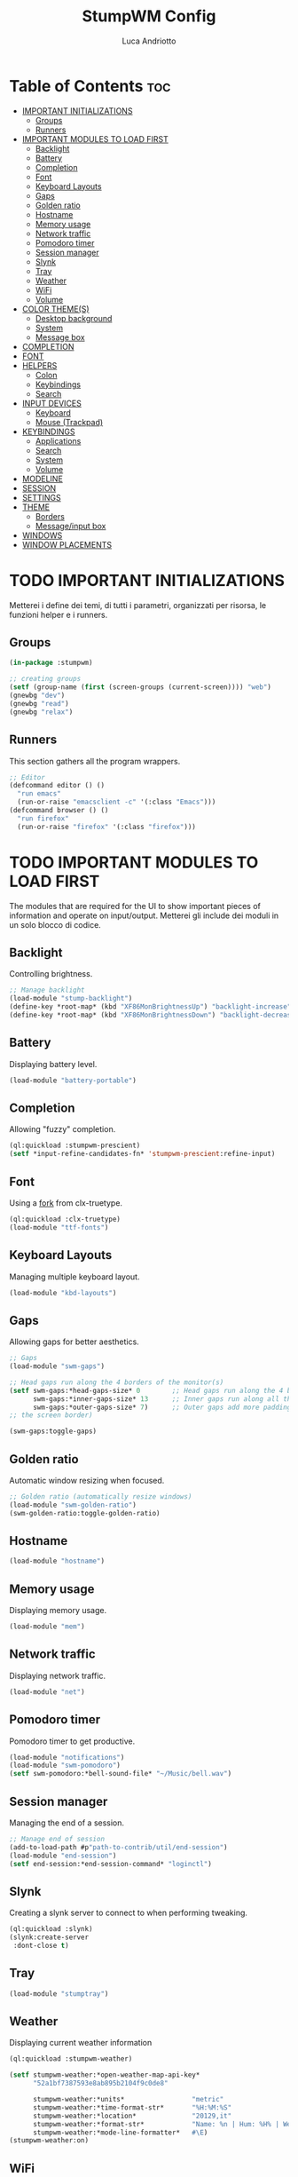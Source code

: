 #+TITLE: StumpWM Config
#+AUTHOR: Luca Andriotto
#+PROPERTY: header-args :tangle config
#+auto_tangle: t
#+DESCRIPTION: Il window manager che sto iniziando ad apprezzare.
#+STARTUP: showeverything
#+OPTIONS: toc:2

* Table of Contents :toc:
- [[#important-initializations][IMPORTANT INITIALIZATIONS]]
  - [[#groups][Groups]]
  - [[#runners][Runners]]
- [[#important-modules-to-load-first][IMPORTANT MODULES TO LOAD FIRST]]
  - [[#backlight][Backlight]]
  - [[#battery][Battery]]
  - [[#completion][Completion]]
  - [[#font][Font]]
  - [[#keyboard-layouts][Keyboard Layouts]]
  - [[#gaps][Gaps]]
  - [[#golden-ratio][Golden ratio]]
  - [[#hostname][Hostname]]
  - [[#memory-usage][Memory usage]]
  - [[#network-traffic][Network traffic]]
  - [[#pomodoro-timer][Pomodoro timer]]
  - [[#session-manager][Session manager]]
  - [[#slynk][Slynk]]
  - [[#tray][Tray]]
  - [[#weather][Weather]]
  - [[#wifi][WiFi]]
  - [[#volume][Volume]]
- [[#color-themes][COLOR THEME(S)]]
  - [[#desktop-background][Desktop background]]
  - [[#system][System]]
  - [[#message-box][Message box]]
- [[#completion-1][COMPLETION]]
- [[#font-1][FONT]]
- [[#helpers][HELPERS]]
  - [[#colon][Colon]]
  - [[#keybindings][Keybindings]]
  - [[#search][Search]]
- [[#input-devices][INPUT DEVICES]]
  - [[#keyboard][Keyboard]]
  - [[#mouse-trackpad][Mouse (Trackpad)]]
- [[#keybindings-1][KEYBINDINGS]]
  - [[#applications][Applications]]
  - [[#search-1][Search]]
  - [[#system-1][System]]
  - [[#volume-1][Volume]]
- [[#modeline][MODELINE]]
- [[#session][SESSION]]
- [[#settings][SETTINGS]]
- [[#theme][THEME]]
  - [[#borders][Borders]]
  - [[#messageinput-box][Message/input box]]
- [[#windows][WINDOWS]]
- [[#window-placements][WINDOW PLACEMENTS]]

* TODO IMPORTANT INITIALIZATIONS
Metterei i define dei temi, di tutti i parametri, organizzati per risorsa, le funzioni helper e i runners.
** Groups
#+begin_src lisp
  (in-package :stumpwm)

  ;; creating groups
  (setf (group-name (first (screen-groups (current-screen)))) "web")
  (gnewbg "dev")
  (gnewbg "read")
  (gnewbg "relax")
#+end_src

** Runners
This section gathers all the program wrappers.
#+begin_src lisp
  ;; Editor
  (defcommand editor () ()
    "run emacs"
    (run-or-raise "emacsclient -c" '(:class "Emacs")))
  (defcommand browser () ()
    "run firefox"
    (run-or-raise "firefox" '(:class "firefox")))
#+end_src

* TODO IMPORTANT MODULES TO LOAD FIRST
The modules that are required for the UI to show important pieces of
information and operate on input/output. Metterei gli include dei
moduli in un solo blocco di codice.
** Backlight
Controlling brightness.
#+begin_src lisp
  ;; Manage backlight
  (load-module "stump-backlight")
  (define-key *root-map* (kbd "XF86MonBrightnessUp") "backlight-increase")
  (define-key *root-map* (kbd "XF86MonBrightnessDown") "backlight-decrease")
#+end_src

** Battery
Displaying battery level.
#+begin_src lisp
  (load-module "battery-portable")
#+end_src

** Completion
Allowing "fuzzy" completion.
#+begin_src lisp
  (ql:quickload :stumpwm-prescient)
  (setf *input-refine-candidates-fn* 'stumpwm-prescient:refine-input)
#+end_src

** Font
Using a [[https://github.com/jamesmccabe/clx-truetype][fork]] from clx-truetype.
#+begin_src lisp
  (ql:quickload :clx-truetype)
  (load-module "ttf-fonts")
#+end_src

** Keyboard Layouts
Managing multiple keyboard layout.
#+begin_src lisp
  (load-module "kbd-layouts")
#+end_src

** Gaps
Allowing gaps for better aesthetics.
#+begin_src lisp
  ;; Gaps
  (load-module "swm-gaps")

  ;; Head gaps run along the 4 borders of the monitor(s)
  (setf swm-gaps:*head-gaps-size* 0        ;; Head gaps run along the 4 borders of the monitor(s)
        swm-gaps:*inner-gaps-size* 13      ;; Inner gaps run along all the 4 borders of a window
        swm-gaps:*outer-gaps-size* 7)      ;; Outer gaps add more padding to the outermost borders of a window (touching
  ;; the screen border)

  (swm-gaps:toggle-gaps)
#+end_src

** Golden ratio
Automatic window resizing when focused.
#+begin_src lisp
  ;; Golden ratio (automatically resize windows)
  (load-module "swm-golden-ratio")
  (swm-golden-ratio:toggle-golden-ratio)
#+end_src

** Hostname
#+begin_src lisp
  (load-module "hostname")
#+end_src

** Memory usage
Displaying memory usage.
#+begin_src lisp
  (load-module "mem")
#+end_src

** Network traffic
Displaying network traffic.
#+begin_src lisp
  (load-module "net")
#+end_src

** Pomodoro timer
Pomodoro timer to get productive.
#+begin_src lisp
  (load-module "notifications")
  (load-module "swm-pomodoro")
  (setf swm-pomodoro:*bell-sound-file* "~/Music/bell.wav")
#+end_src

** Session manager
Managing the end of a session.
#+begin_src lisp
  ;; Manage end of session
  (add-to-load-path #p"path-to-contrib/util/end-session")
  (load-module "end-session")
  (setf end-session:*end-session-command* "loginctl")
#+end_src

** Slynk
Creating a slynk server to connect to when performing tweaking.
#+begin_src lisp
  (ql:quickload :slynk)
  (slynk:create-server
   :dont-close t)
#+end_src

** Tray
#+begin_src lisp
  (load-module "stumptray")
#+end_src

** Weather
Displaying current weather information
#+begin_src lisp
  (ql:quickload :stumpwm-weather)

  (setf stumpwm-weather:*open-weather-map-api-key*
        "52a1bf7387593e8ab895b2104f9c0de8"
      
        stumpwm-weather:*units*                 "metric"
        stumpwm-weather:*time-format-str*       "%H:%M:%S"
        stumpwm-weather:*location*              "20129,it"
        stumpwm-weather:*format-str*            "Name: %n | Hum: %H% | Weath: %d | Tmin %T | Tmax %h"
        stumpwm-weather:*mode-line-formatter*   #\E)
  (stumpwm-weather:on)
#+end_src

** WiFi
Displaying wifi information.
#+begin_src lisp
  (load-module "wifi")
#+end_src

** Volume
Managing volume level
#+begin_src lisp
  ;; Manage volume
  (load-module "stump-volume-control")
#+end_src

* TODO COLOR THEME(S)
** Desktop background
#+begin_src lisp
  ;; set desktop background color
  (setf (xlib:window-background (screen-root (current-screen))) #x47456d)
#+end_src

** System
#+begin_src lisp
       ;;; Theme
       ;;; Gavin
    ;; (setf *colors*
    ;;       '("#000000"   ;black
    ;;         "#BF6262"   ;red
    ;;         "#a1bf78"   ;green
    ;;         "#dbb774"   ;yellow
    ;;         "#7D8FA3"   ;blue
    ;;         "#ff99ff"   ;magenta
    ;;         "#53cdbd"   ;cyan
    ;;         "#ffffff")) ;white

    (setf *colors*
          '("#ffffff"        ; ^0 ; White
            "#131220"        ; ^1 ; Dark Blue
            "#ff99ff"        ; ^2 ; Magenta
            "#689d6a"        ; ^3 ; Light Green
            "#62bfef"        ; ^4 ; Light Blue
            "#fabd2f"        ; ^5 ; Yellow / Help map keys
            "#f72f33"        ; ^6 ; Red
            ;; "#a644bf"     ; ^6 ; Old magenta
            "#cc4a0e"        ; ^7 ; Brown
            "#56b6c2"))      ; ^8 ; Cyan 

    (defparameter *mode-line-bg-color* (nth 1 *colors*))
    (defparameter *mode-line-fg-color* (nth 0 *colors*))

    (update-color-map (current-screen))

    ;; Mostra la barra
    (mode-line)
  #+end_src

** Message box
#+begin_src lisp
  (defparameter *msg-bg-color* (nth 1 *colors*))
  (defparameter *msg-fg-color* (nth 0 *colors*))
  (defparameter *msg-border-color* (nth 2 *colors*))
  ;; message timeout
  (setf *timeout-wait* 3)
#+end_src

* TODO COMPLETION
Muovere in SETTINGS
#+begin_src lisp
  (setf *input-completion-show-empty* t)
  #+end_src

* TODO FONT
Abilitare i font ttf. Separare la parte di inizializzazione da quella di configurazione (dividere tra INITIALIZATIONS e SETTINGS.
#+begin_src lisp
  ;; Caching the fonts
  (setq clx-truetype::*font-dirs*
        (append (list (namestring (merge-pathnames ".local/share/fonts" (user-homedir-pathname))))
                clx-truetype::*font-dirs*))
  (set-font (list
	   (make-instance 'xft:font
			  :family "Hack"
			  :subfamily "Bold"
			  :size 13)
	   (make-instance 'xft:font
			  :family "FontAwesome"
			  :subfamily "Regular"
			  :size 12)))
  (xft:cache-fonts)

#+end_src

* TODO HELPERS
Muovere in INITIALIZATION.
** Colon
#+begin_src lisp
  ;; prompt the user for an interactive command. The first arg is an
  ;; optional initial contents.
  (defcommand colon1 (&optional (initial "")) (:rest)
    (let ((cmd (read-one-line (current-screen) ": " :initial-input initial)))
      (when cmd
        (eval-command cmd t))))
#+end_src
** Keybindings
#+begin_src lisp
  (defun tr-define-key (key command)
    (define-key *top-map* (kbd (concat "s-" key )) command)
    (define-key *root-map* (kbd key) command))
#+end_src
** Search
#+begin_src lisp
;; Web jump (works for DuckDuckGo and Imdb)
(defmacro make-web-jump (name prefix)
  `(defcommand ,(intern name) (search) ((:rest ,(concatenate 'string name " search: ")))
    (nsubstitute #\+ #\Space search)
    (run-shell-command (concatenate 'string ,prefix search))))
#+end_src

* TODO INPUT DEVICES
Muovere in SETTINGS mantenendo l'albero.
** Keyboard
#+begin_src lisp
  ;; Set keyboard layout
  (setf kbd-layouts:*caps-lock-behavior* :swapped)
  (kbd-layouts:keyboard-layout-list "us -variant workman" "it")
#+end_src
** Mouse (Trackpad)
#+begin_src lisp
  ;; Focus Follow Mouse
  (setf *mouse-focus-policy* :click)
  ;; bugfix for scrolling doesn't work with an external mouse in GTK+3 Apps
  (setf (getenv "GDK_CORE_DEVICE_EVENTS") "1")
#+end_src

* TODO KEYBINDINGS
Listed alphabetically (with respect to the keybinding). I would like to create a map or a menu for pomodoro timer.
** Applications
#+begin_src lisp
  ;; audio
  (define-key *root-map* (kbd "a") "exec alacritty -e alsamixer")
  ;; browser
  (define-key *root-map* (kbd "b") "browser")
  ;; terminal
  (define-key *root-map* (kbd "c") "exec alacritty")
  ;; launcher
  (define-key *root-map* (kbd "d") "exec dmenu_run -l 10 -p 'What program?' -fn 'Hack' -nb '#0d0e1c' -nf '#ffffff' -sb '#4a4f69'")
  ;; text editor
  (define-key *root-map* (kbd "e") "editor")
  ;; file manager (graphical)
  (define-key *root-map* (kbd "f") "exec pcmanfm")
  ;; file manager
  (define-key *root-map* (kbd "F") "exec alacritty -e lf")
  ;; g *GROUP-MAP* don't touch
  ;; h *HELP-MAP*  don't touch
  ;; i todo
  ;; j todo
  ;; k DELETE-WINDOW don't touch
  ;; l fix?
  ;; m lastmsg don't touch
  ;; n pull-hidden-next don't touch
  (define-key *root-map* (kbd "n") "exec alacritty -e newsboat")
  ;; o fnext don't touch
  ;; p pull-hidden-previous don't touch
  (define-key *root-map* (kbd "p") "exec sioyek")
  ;; P
  ;; q quit-confirm don't touch
  ;; r iresize don't touch
  ;; R don't touch
  ;; s vsplit
  ;; S hsplit
  ;; t don't touch
  ;; u todo
  ;; v todo
  ;; w todo
  ;; x *EXCHANGE-WINDOW-MAP* don't touch
  ;; y todo
  ;; z todo
  (define-key *root-map* (kbd "RET") "exec alacritty")
#+end_src

** Search
Managing the interfaces to different sources for information research.
#+begin_src lisp
;; Various search
(make-web-jump "archlinux"  "firefox https://wiki.archlinux.org/title/")
(make-web-jump "duckduckgo" "firefox https://duckduckgo.com/?q=")
(make-web-jump "libgen"     "firefox http://libgen.li/index.php?req=")
(make-web-jump "wikipedia"  "firefox http://www.wikipedia.org/wiki/")

;; C-t M-s is a terrble binding, but you get the idea.
;; Browse somewhere
(define-key *root-map* (kbd "M-a") "archlinux")
(define-key *root-map* (kbd "M-b") "colon1 exec firefox http://www.")
(define-key *root-map* (kbd "M-s") "duckduckgo")
(define-key *root-map* (kbd "M-S") "libgen")
;; Browse somewhere
(define-key *root-map* (kbd "M-u") "colon1 exec firefox http://www.")
(define-key *root-map* (kbd "M-w") "wikipedia")
#+end_src
** System
Keybindings for managing system.
#+begin_src lisp
  ;; C-a todo
  ;; C-b banish don't touch
  ;; C-c todo
  ;; C-d todo
  ;; C-e todo
  ;; Fullscreen
  (define-key *root-map* (kbd "C-f") "fullscreen")
  (define-key *top-map* (kbd "s-f") "fullscreen")
  ;; C-g don't touch
  (define-key *top-map* (kbd "s-g") "toggle-golden-ratio")
  ;; C-h don't touch
  ;; C-i todo
  ;; C-j todo
  ;; C-k don't touch (fix?)
  ;; Lock screen
  (define-key *root-map* (kbd "C-l") "exec slock")
  ;; C-m fix, todo
  ;; C-n don't touch
  ;; Cycling groups
  (define-key *root-map* (kbd "C-o") "gnext")
  (define-key *root-map* (kbd "C-O") "gnext-with-window")
  ;; C-p don't touch
  ;; C-q todo
  (define-key *root-map* (kbd "C-q") "logout")
  ;; C-r todo
  (define-key *root-map* (kbd "C-r") "restart-computer")
  ;; C-s
  (define-key *root-map* (kbd "C-s") "shutdown-computer")
  ;; ssh
  ;;  (define-key *root-map* (kbd "C-s") "colon1 exec alacritty -e ssh ")
  ;; C-t
  ;; C-u
  ;; C-v
  ;; C-w
  ;; C-x
  ;; C-y
  ;; C-z
#+end_src
** Volume
#+begin_src lisp
  (define-key *top-map* (kbd "XF86AudioRaiseVolume") "volume-up")
  (define-key *top-map* (kbd "XF86AudioLowerVolume") "volume-down")
  (define-key *top-map* (kbd "XF86AudioMute") "volume-toggle-mute")
#+end_src

* TODO MODELINE
Muovere in SETTINGS mantenendo l'albero.
#+begin_src lisp
  ;; Ordine di comparsa
  (setf *mode-line-background-color* *mode-line-bg-color*
        *mode-line-foreground-color* *mode-line-fg-color*
        *mode-line-border-color* *mode-line-bg-color*
        *mode-line-timeout* 5
        *mode-line-border-width* 3
        *mode-line-pad-x* 3
        *mode-line-pad-y* 3
        *screen-mode-line-format* (list "[" '(:eval (RUN-SHELL-COMMAND "date '+%F %H:%M'|tr -d [:cntrl:]" T)) "] [%n]  %w ^>""[%B] [luca@%h] %T"))

  ;; (setf stumpwm:*screen-mode-line-format*
  ;;       (list "^7[^B^4%n^7^b]"
  ;; 	    " %v"
  ;; 	    "^>"                        ; Push right
  ;; 	    ;;	    " | %I"
  ;; 	    " | NET: %l"
  ;; 	    " | %M"
  ;; 	    " | %E"
  ;; 	    " | BAT: %B"
  ;; 	    " | CLK: %d")
  ;;       *mode-line-pad-y* 3
  ;;       *mode-line-pad-x* 15)
#+end_src

* TODO SESSION
Muovere in SETTINGS mantenendo l'albero.
#+begin_src lisp
  ;; set DESKTOP_SESSION variable
  (setf (getenv "DESKTOP_SESSION") "stumpwm")
#+end_src

* TODO SETTINGS
Multiple definitions, fix.
#+begin_src lisp
  (set-prefix-key (kbd "C-t"))

   ;;; Font
   ;;; Basic Settings
  (setf *window-format* "%m%s%20t")
  ;; (setf *mode-line-background-color* (car *colors*)
  ;;       *mode-line-foreground-color* (car (last *colors*))
  ;;       *mode-line-timeout* 1)

  (setf 
   ,*message-window-gravity* :center
   ,*window-border-style* :thin
   ,*message-window-padding* 3
   ,*maxsize-border-width* 2
   ,*normal-border-width* 2
   ,*transient-border-width* 2
   stumpwm::*float-window-border* 1
   stumpwm::*float-window-title-height* 1)
#+end_src

* TODO THEME
Muovere in SETTINGS mantenendo l'albero, rinominare in Appeareance.
** Borders
#+begin_src lisp
;; border width
(setf *maxsize-border-width* 3)
(setf *transient-border-width* 3)
(setf *normal-border-width* 3)

;; border style
(setf *window-border-style* :tight)
;; (set-focus-color "#b00045")
(set-focus-color *msg-border-color*)
;; (set-win-bg-color "#b00045")
(set-win-bg-color *msg-border-color*)
;; (set-unfocus-color "#333333")
(set-unfocus-color *msg-bg-color*)
;; (set-float-focus-color "#b00045")
(set-float-focus-color *msg-border-color*)
;; (set-float-unfocus-color "#333333")
(set-float-unfocus-color *msg-bg-color*)
#+end_src
** Message/input box
#+begin_src lisp
  ;; message/input bar colors
  (set-bg-color *msg-bg-color*)
  (set-fg-color *msg-fg-color*)
  (set-border-color *msg-border-color*)
#+end_src

* TODO WINDOWS
Muovere in SETTINGS mantenendo l'albero.
#+begin_src lisp
  (setf *input-window-gravity* :center
      ;; TODO determin why this appears above
      *message-window-input-gravity* :left)
  ;; Clear rules
  (clear-window-placement-rules)
#+end_src
* TODO WINDOW PLACEMENTS
Muovere in SETTINGS mantenendo l'albero.
#+begin_src lisp
  ;; Work
  (define-frame-preference "dev"
    ;; frame raise lock (lock AND raise == jumpto)
    (0 t t :class "Emacs")
    (1 t t :class "Alacritty"))
  ;; Read
  (define-frame-preference "read"
    (0 t t :class "sioyek"))
  ;; Web
  (define-frame-preference "web"
    (0 t t :class "firefox"))
#+end_src


